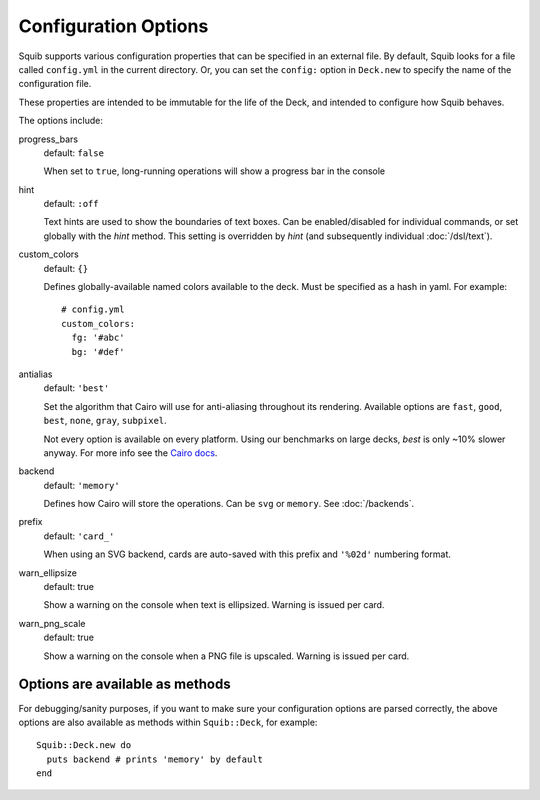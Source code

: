 Configuration Options
=====================

Squib supports various configuration properties that can be specified in an external file. By default, Squib looks for a file called ``config.yml`` in the current directory. Or, you can set the  ``config:`` option in ``Deck.new`` to specify the name of the configuration file.

These properties are intended to be immutable for the life of the Deck, and intended to configure how Squib behaves.

The options include:

progress_bars
  default: ``false``

  When set to ``true``, long-running operations will show a progress bar in the console

hint
  default: ``:off``

  Text hints are used to show the boundaries of text boxes. Can be enabled/disabled for individual commands, or set globally with the `hint` method. This setting is overridden by `hint` (and subsequently individual :doc:`/dsl/text`).

custom_colors
  default: ``{}``

  Defines globally-available named colors available to the deck. Must be specified as a hash in yaml. For example::

    # config.yml
    custom_colors:
      fg: '#abc'
      bg: '#def'


antialias
  default: ``'best'``

  Set the algorithm that Cairo will use for anti-aliasing throughout its rendering. Available options are ``fast``, ``good``, ``best``, ``none``, ``gray``, ``subpixel``.

  Not every option is available on every platform. Using our benchmarks on large decks, `best` is only ~10% slower anyway. For more info see the `Cairo docs <http://www.cairographics.org/manual/cairo-cairo-t.html#cairo-antialias-t>`_.

backend
  default: ``'memory'``

  Defines how Cairo will store the operations. Can be ``svg`` or ``memory``. See :doc:`/backends`.

prefix
  default: ``'card_'``

  When using an SVG backend, cards are auto-saved with this prefix and ``'%02d'`` numbering format.

warn_ellipsize
  default: true

  Show a warning on the console when text is ellipsized. Warning is issued per card.

warn_png_scale
  default: true

  Show a warning on the console when a PNG file is upscaled. Warning is issued per card.

Options are available as methods
^^^^^^^^^^^^^^^^^^^^^^^^^^^^^^^^

For debugging/sanity purposes, if you want to make sure your configuration options are parsed correctly, the above options are also available as methods within ``Squib::Deck``, for example::

  Squib::Deck.new do
    puts backend # prints 'memory' by default
  end
